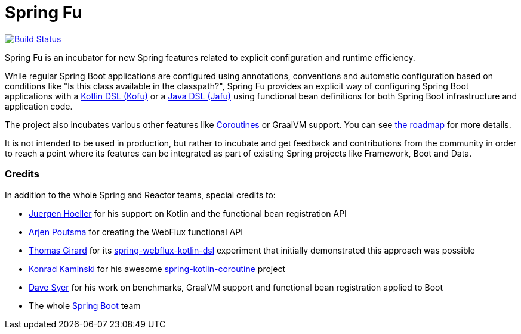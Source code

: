 = Spring Fu

image::https://ci.spring.io/api/v1/teams/spring-fu/pipelines/spring-fu/badge["Build Status", link="https://ci.spring.io/teams/spring-fu/pipelines/spring-fu"]

Spring Fu is an incubator for new Spring features related to explicit configuration and runtime efficiency.

While regular Spring Boot applications are configured using annotations, conventions and automatic configuration based
on conditions like "Is this class available in the classpath?", Spring Fu provides an explicit way of configuring
Spring Boot applications with a https://github.com/spring-projects/spring-fu/tree/master/kofu[Kotlin DSL (Kofu)]
or a https://github.com/spring-projects/spring-fu/tree/master/jafu[Java DSL (Jafu)]
using functional bean definitions for both Spring Boot infrastructure and application code.

The project also incubates various other features like
https://github.com/spring-projects/spring-fu/tree/master/coroutines[Coroutines] or GraalVM support.
You can see https://github.com/spring-projects/spring-fu/blob/master/ROADMAP.adoc[the roadmap] for more details.

It is not intended to be used in production, but rather to incubate and get feedback and contributions
from the community in order to reach a point where its features can be integrated as part of existing
Spring projects like Framework, Boot and Data.

=== Credits

In addition to the whole Spring and Reactor teams, special credits to:

 * https://github.com/jhoeller[Juergen Hoeller] for his support on Kotlin and the functional bean registration API
 * https://github.com/poutsma[Arjen Poutsma] for creating the WebFlux functional API
 * https://github.com/tgirard12[Thomas Girard] for its https://github.com/tgirard12/spring-webflux-kotlin-dsl[spring-webflux-kotlin-dsl] experiment that initially demonstrated this approach was possible
 * https://github.com/konrad-kaminski[Konrad Kaminski] for his awesome https://github.com/konrad-kaminski/spring-kotlin-coroutine[spring-kotlin-coroutine] project
 * https://github.com/dsyer[Dave Syer] for his work on benchmarks, GraalVM support and functional bean registration applied to Boot
 * The whole https://github.com/spring-projects/spring-boot[Spring Boot] team